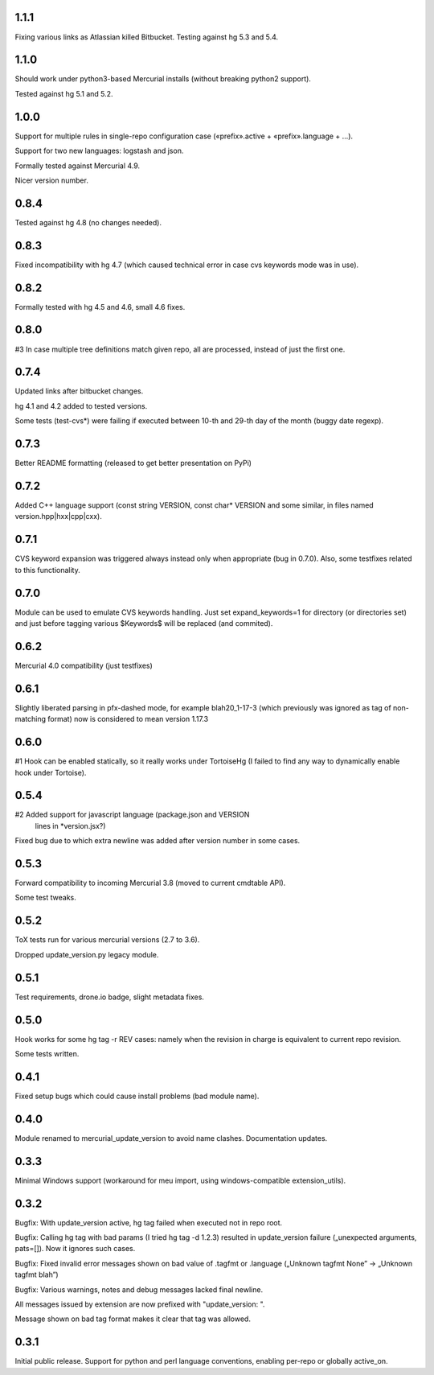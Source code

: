 1.1.1
~~~~~~~~~~~~

Fixing various links as Atlassian killed Bitbucket.
Testing against hg 5.3 and 5.4.

1.1.0
~~~~~~~~~~~~

Should work under python3-based Mercurial installs (without breaking
python2 support). 

Tested against hg 5.1 and 5.2. 

1.0.0
~~~~~~~~~~~~

Support for multiple rules in single-repo configuration case
(«prefix».active + «prefix».language + …).

Support for two new languages: logstash and json.

Formally tested against Mercurial 4.9.

Nicer version number.

0.8.4
~~~~~~~~~~~~

Tested against hg 4.8 (no changes needed).

0.8.3
~~~~~~~~~~~~~

Fixed incompatibility with hg 4.7 (which caused technical
error in case cvs keywords mode was in use).

0.8.2
~~~~~~~~~~~~~

Formally tested with hg 4.5 and 4.6, small 4.6 fixes.

0.8.0
~~~~~~~~~~~~~

#3 In case multiple tree definitions match given repo, all are
processed, instead of just the first one.

0.7.4
~~~~~~~~~~~~~

Updated links after bitbucket changes.

hg 4.1 and 4.2 added to tested versions.

Some tests (test-cvs*) were failing if executed between 10-th and 29-th
day of the month (buggy date regexp).

0.7.3
~~~~~~~~~~~~~~~~~~~~~

Better README formatting (released to get better presentation on PyPi)

0.7.2
~~~~~~~~~~~~~~~~~~~~~

Added C++ language support (const string VERSION, const char* VERSION 
and some similar, in files named version.hpp|hxx|cpp|cxx).

0.7.1
~~~~~~~~~~~~~~~~~~~~~

CVS keyword expansion was triggered always instead only when
appropriate (bug in 0.7.0). Also, some testfixes related to this
functionality.

0.7.0
~~~~~~~~~~~~~~~~~~~~~

Module can be used to emulate CVS keywords handling. Just set
expand_keywords=1 for directory (or directories set) and just before
tagging various $Keywords$ will be replaced (and commited).

0.6.2
~~~~~~~~~~~~~~~~~~~~~

Mercurial 4.0 compatibility (just testfixes)

0.6.1
~~~~~~~~~~~~~~~~~~~~~

Slightly liberated parsing in pfx-dashed mode, for example
blah20_1-17-3 (which previously was ignored as tag of non-matching
format) now is considered to mean version 1.17.3

0.6.0
~~~~~~~~~~~~~~~~~~~~~

#1 Hook can be enabled statically, so it really works under TortoiseHg
(I failed to find any way to dynamically enable hook under Tortoise).

0.5.4
~~~~~~~~~~~~~~~~~~~~~~

#2 Added support for javascript language (package.json and VERSION
   lines in *version.jsx?)

Fixed bug due to which extra newline was added after version number
in some cases.

0.5.3
~~~~~~~~~~~~~~~~~~~~~~

Forward compatibility to incoming Mercurial 3.8 (moved to current
cmdtable API).

Some test tweaks.

0.5.2
~~~~~~~~~~~~~~~~~~~~~~

ToX tests run for various mercurial versions (2.7 to 3.6).

Dropped update_version.py legacy module.

0.5.1
~~~~~~~~~~~~~~~~~~~~~~

Test requirements, drone.io badge, slight metadata fixes.

0.5.0
~~~~~~~~~~~~~~~~~~~~~~

Hook works for some hg tag -r REV cases: namely when the revision in
charge is equivalent to current repo revision.

Some tests written.

0.4.1
~~~~~~~~~~~~~~~~~~~~~~

Fixed setup bugs which could cause install problems (bad module name).

0.4.0
~~~~~~~~~~~~~~~~~~~~~~

Module renamed to mercurial_update_version to avoid name clashes.
Documentation updates.

0.3.3
~~~~~~~~~~~~~~~~~~~~~~~

Minimal Windows support (workaround for meu import, using windows-compatible
extension_utils).

0.3.2
~~~~~~~~~~~~~~~~~~~~~~~

Bugfix: With update_version active, hg tag failed when executed not in
repo root.

Bugfix: Calling hg tag with bad params (I tried hg tag -d 1.2.3) resulted in
update_version failure („unexpected arguments, pats=[]). Now it
ignores such cases.

Bugfix: Fixed invalid error messages shown on bad value of .tagfmt or
.language („Unknown tagfmt None” → „Unknown tagfmt blah”)

Bugfix: Various warnings, notes and debug messages lacked final
newline.

All messages issued by extension are now prefixed with
"update_version: ".

Message shown on bad tag format makes it clear that tag
was allowed.

0.3.1
~~~~~~~~~~~~~~~~~~~~~~~

Initial public release. Support for python and perl language
conventions, enabling per-repo or globally active_on.


